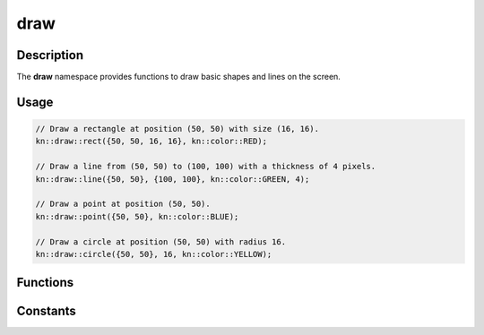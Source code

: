 draw
====

Description
-----------

The **draw** namespace provides functions to draw basic shapes and lines on the screen.

Usage
-----

.. code-block:: cpp

    // Draw a rectangle at position (50, 50) with size (16, 16).
    kn::draw::rect({50, 50, 16, 16}, kn::color::RED);

    // Draw a line from (50, 50) to (100, 100) with a thickness of 4 pixels.
    kn::draw::line({50, 50}, {100, 100}, kn::color::GREEN, 4);

    // Draw a point at position (50, 50).
    kn::draw::point({50, 50}, kn::color::BLUE);

    // Draw a circle at position (50, 50) with radius 16.
    kn::draw::circle({50, 50}, 16, kn::color::YELLOW);

Functions
---------

.. doxygenfunction:: kn::draw::rect

.. doxygenfunction:: kn::draw::line

.. doxygenfunction:: kn::draw::point

.. doxygenfunction:: kn::draw::circle

Constants
---------

.. doxygennamespace:: kn::color
